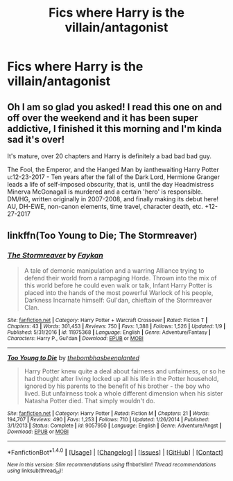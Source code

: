 #+TITLE: Fics where Harry is the villain/antagonist

* Fics where Harry is the villain/antagonist
:PROPERTIES:
:Score: 5
:DateUnix: 1515825057.0
:DateShort: 2018-Jan-13
:FlairText: Request
:END:

** Oh I am so glad you asked! I read this one on and off over the weekend and it has been super addictive, I finished it this morning and I'm kinda sad it's over!

It's mature, over 20 chapters and Harry is definitely a bad bad bad guy.

The Fool, the Emperor, and the Hanged Man by ianthewaiting Harry Potter u:12-23-2017 - Ten years after the fall of the Dark Lord, Hermione Granger leads a life of self-imposed obscurity, that is, until the day Headmistress Minerva McGonagall is murdered and a certain 'hero' is responsible. DM/HG, written originally in 2007-2008, and finally making its debut here! AU, DH-EWE, non-canon elements, time travel, character death, etc. +12-27-2017
:PROPERTIES:
:Author: abbymorgan333
:Score: 2
:DateUnix: 1515970803.0
:DateShort: 2018-Jan-15
:END:


** linkffn(Too Young to Die; The Stormreaver)
:PROPERTIES:
:Author: LoL_KK
:Score: 1
:DateUnix: 1515829690.0
:DateShort: 2018-Jan-13
:END:

*** [[http://www.fanfiction.net/s/11975368/1/][*/The Stormreaver/*]] by [[https://www.fanfiction.net/u/2637726/Faykan][/Faykan/]]

#+begin_quote
  A tale of demonic manipulation and a warring Alliance trying to defend their world from a rampaging Horde. Thrown into the mix of this world before he could even walk or talk, Infant Harry Potter is placed into the hands of the most powerful Warlock of his people, Darkness Incarnate himself: Gul'dan, chieftain of the Stormreaver Clan.
#+end_quote

^{/Site/: [[http://www.fanfiction.net/][fanfiction.net]] *|* /Category/: Harry Potter + Warcraft Crossover *|* /Rated/: Fiction T *|* /Chapters/: 43 *|* /Words/: 301,453 *|* /Reviews/: 750 *|* /Favs/: 1,388 *|* /Follows/: 1,526 *|* /Updated/: 1/9 *|* /Published/: 5/31/2016 *|* /id/: 11975368 *|* /Language/: English *|* /Genre/: Adventure/Fantasy *|* /Characters/: Harry P., Gul'dan *|* /Download/: [[http://www.ff2ebook.com/old/ffn-bot/index.php?id=11975368&source=ff&filetype=epub][EPUB]] or [[http://www.ff2ebook.com/old/ffn-bot/index.php?id=11975368&source=ff&filetype=mobi][MOBI]]}

--------------

[[http://www.fanfiction.net/s/9057950/1/][*/Too Young to Die/*]] by [[https://www.fanfiction.net/u/4573056/thebombhasbeenplanted][/thebombhasbeenplanted/]]

#+begin_quote
  Harry Potter knew quite a deal about fairness and unfairness, or so he had thought after living locked up all his life in the Potter household, ignored by his parents to the benefit of his brother - the boy who lived. But unfairness took a whole different dimension when his sister Natasha Potter died. That simply wouldn't do.
#+end_quote

^{/Site/: [[http://www.fanfiction.net/][fanfiction.net]] *|* /Category/: Harry Potter *|* /Rated/: Fiction M *|* /Chapters/: 21 *|* /Words/: 194,707 *|* /Reviews/: 490 *|* /Favs/: 1,253 *|* /Follows/: 710 *|* /Updated/: 1/26/2014 *|* /Published/: 3/1/2013 *|* /Status/: Complete *|* /id/: 9057950 *|* /Language/: English *|* /Genre/: Adventure/Angst *|* /Download/: [[http://www.ff2ebook.com/old/ffn-bot/index.php?id=9057950&source=ff&filetype=epub][EPUB]] or [[http://www.ff2ebook.com/old/ffn-bot/index.php?id=9057950&source=ff&filetype=mobi][MOBI]]}

--------------

*FanfictionBot*^{1.4.0} *|* [[[https://github.com/tusing/reddit-ffn-bot/wiki/Usage][Usage]]] | [[[https://github.com/tusing/reddit-ffn-bot/wiki/Changelog][Changelog]]] | [[[https://github.com/tusing/reddit-ffn-bot/issues/][Issues]]] | [[[https://github.com/tusing/reddit-ffn-bot/][GitHub]]] | [[[https://www.reddit.com/message/compose?to=tusing][Contact]]]

^{/New in this version: Slim recommendations using/ ffnbot!slim! /Thread recommendations using/ linksub(thread_id)!}
:PROPERTIES:
:Author: FanfictionBot
:Score: 1
:DateUnix: 1515829742.0
:DateShort: 2018-Jan-13
:END:
